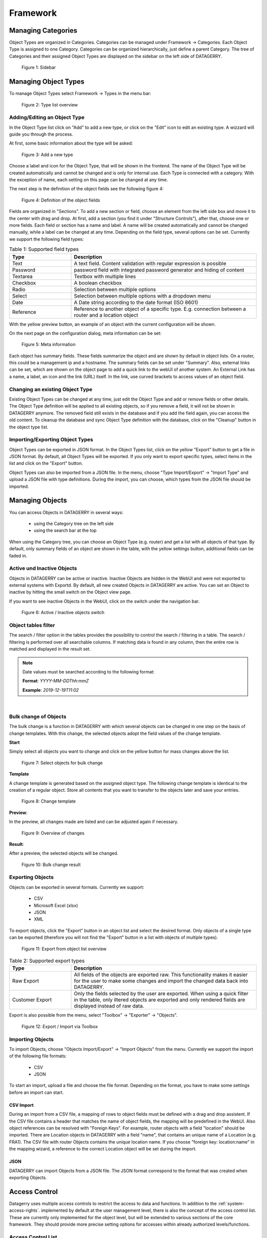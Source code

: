 *********
Framework
*********

Managing Categories
===================

Object Types are organized in Categories. Categories can be managed under Framework -> Categories. Each Object Type is
assigned to one Category. Categories can be organized hierarchically, just define a parent Category. The tree of
Categories and their assigned Object Types are displayed on the sidebar on the left side of DATAGERRY.

.. figure:: img/objects_categories_sidebar.png
    :width: 200

    Figure 1: Sidebar

Managing Object Types
=====================

To manage Object Types select Framework -> Types in the menu bar:

.. figure:: img/objects_menu_types.png
    :width: 300

    Figure 2: Type list overview

Adding/Editing an Object Type
-----------------------------
In the Object Type list click on "Add" to add a new type, or click on the "Edit" icon to edit an existing type. A
wizzard will guide you through the process.

At first, some basic information about the type will be asked:

.. figure:: img/objects_type_basic.png
    :width: 600

    Figure 3: Add a new type

Choose a label and icon for the Object Type, that will be shown in the frontend. The name of the Object Type will be 
created automatically and cannot be changed and is only for internal use. Each Type is connected with a category. With
the exception of name, each setting on this page can be changed at any time.

The next step is the definition of the object fields see the following figure 4:

.. figure:: img/objects_type_fields.png
    :width: 600

    Figure 4: Definition of the object fields

Fields are organized in "Sections". To add a new section or field, choose an element from the left side box and move it
to the center with drag and drop. At first, add a section (you find it under "Structure Controls"), after that, choose
one or more fields. Each field or section has a name and label. A name will be created automatically and cannot be
changed manually, while a label can be changed at any time. Depending on the field type, several options can be set.
Currently we support the following field types:


.. list-table:: Table 1: Supported field types
   :width: 100%
   :widths: 25 75
   :align: left
   :header-rows: 1

   * - Type
     - Description
   * - Text
     - A text field. Content validation with regular expression is possible
   * - Password
     - password field with integrated password generator and hiding of content
   * - Textarea
     - Textbox with multiple lines
   * - Checkbox
     - A boolean checkbox
   * - Radio
     - Selection between multiple options
   * - Select
     - Selection between multiple options with a dropdown menu
   * - Date
     - A Date string according to the date format (ISO 8601)
   * - Reference
     - Reference to another object of a specific type. E.g. connection between a router and a location object


With the yellow preview button, an example of an object with the current configuration will be shown.

On the next page on the configuration dialog, meta information can be set:

.. figure:: img/objects_type_meta.png
    :width: 600

    Figure 5: Meta information

Each object has summary fields. These fields summarize the object and are shown by default in object lists. On a router,
this could be a management ip and a hostname. The summary fields can be set under "Summary".
Also, external links can be set, which are shown on the object page to add a quick link to the webUI of another system.
An External Link has a name, a label, an icon and the link (URL) itself. In the link, use curved brackets to access
values of an object field.


Changing an existing Object Type
--------------------------------
Existing Object Types can be changed at any time, just edit the Object Type and add or remove fields or other details.
The Object Type definition will be applied to all existing objects, so if you remove a field, it will not be shown in
DATAGERRY anymore. The removed field still exists in the database and if you add the field again, you can access the old
content. To cleanup the database and sync Object Type definition with the database, click on the "Cleanup" button in the
object type list.


Importing/Exporting Object Types
--------------------------------
Object Types can be exported in JSON format. In the Object Types list, click on the yellow "Export" button to get a file
in JSON format. By default, all Object Types will be exported. If you only want to export specific types, select items
in the list and click on the "Export" button.

Object Types can also be imported from a JSON file. In the menu, choose "Type Import/Export" -> "Import Type" and upload
a JSON file with type definitions. During the import, you can choose, which types from the JSON file should be imported.


Managing Objects
================
You can access Objects in DATAGERRY in several ways:

 * using the Category tree on the left side
 * using the search bar at the top

When using the Category tree, you can choose an Object Type (e.g. router) and get a list with all objects of that type.
By default, only summary fields of an object are shown in the table, with the yellow settings button, additional fields
can be faded in.

Active und Inactive Objects
---------------------------
Objects in DATAGERRY can be active or inactive. Inactive Objects are hidden in the WebUI and were not exported to
external systems with Exportd. By default, all new created Objects in DATAGERRY are active. You can set an Object to
inactive by hitting the small switch on the Object view page.

If you want to see inactive Objects in the WebUI, click on the switch under the navigation bar.

.. figure:: img/objects_active_switch.png
    :width: 300

    Figure 6: Active / Inactive objects switch

Object tables filter
---------------------------

The search / filter option in the tables provides the possibility to control the search / filtering in a table. The search / filtering is performed over all searchable columns.
If matching data is found in any column, then the entire row is matched and displayed in the result set.

.. note::
    Date values must be searched according to the following format:

    **Format**: *YYYY-MM-DDThh:mmZ*

    **Example**: *2019-12-19T11:02*

|

Bulk change of Objects
----------------------
The bulk change is a function in DATAGERRY with which several objects can be changed in one step
on the basis of change templates. With this change, the selected objects adopt the field values of the change template.


**Start**

Simply select all objects you want to change and click on the yellow button for mass changes above the list.

.. figure:: img/objects_bulk_change_list.png
    :width: 600

    Figure 7: Select objects for bulk change

**Template**

A change template is generated based on the assigned object type. The following change template is identical
to the creation of a regular object. Store all contents that you want to
transfer to the objects later and save your entries.

.. figure:: img/objects_bulk_change_active.png
    :width: 600

    Figure 8: Change template

**Preview**:

In the preview, all changes made are listed and can be adjusted again if necessary.

.. figure:: img/objects_bulk_change_preview.png
    :width: 600

    Figure 9: Overview of changes

**Result**:

After a preview, the selected objects will be changed.

.. figure:: img/objects_bulk_change_list.png
    :width: 600

    Figure 10: Bulk change result


Exporting Objects
-----------------
Objects can be exported in several formats. Currently we support:

 * CSV
 * Microsoft Excel (xlsx)
 * JSON
 * XML

To export objects, click the "Export" button in an object list and select the desired format. Only objects of a single
type can be exported (therefore you will not find the "Export" button in a list with objects of multiple types).

.. figure:: img/raw-custom-export.png
    :width: 600

    Figure 11: Export from object list overview


.. list-table:: Table 2: Supported export types
   :width: 100%
   :widths: 25 75
   :align: left
   :header-rows: 1

   * - Type
     - Description
   * - Raw Export
     - All fields of the objects are exported raw. This functionality makes it easier for the user to make some changes
       and import the changed data back into DATAGERRY.
   * - Customer Export
     - Only the fields selected by the user are exported. When using a quick filter in the table, only iltered objects
       are exported and only rendered fields are displayed instead of raw data.


| Export is also possible from the menu, select "Toolbox" -> "Exporter" -> "Objects".

.. figure:: img/object-import-export.png
    :width: 300

    Figure 12: Export / Import via Toolbox


Importing Objects
-----------------
To import Objects, choose "Objects Import/Export" -> "Import Objects" from the menu. Currently we support the import of
the following file formats:

 * CSV
 * JSON

To start an import, upload a file and choose the file format. Depending on the format, you have to make some settings
before an import can start.

CSV Import
^^^^^^^^^^
During an import from a CSV file, a mapping of rows to object fields must be defined with a drag and drop assistent.
If the CSV file contains a header that matches the name of object fields, the mapping will be predefined in the WebUI.
Also object references can be resolved with "Foreign Keys". For example, router objects with a field "location" should
be imported. There are Location objects in DATAGERRY with a field "name", that contains an unique name of a Location
(e.g. FRA1). The CSV file with router Objects contains the unique location name. If you choose "foreign key:
location:name" in the mapping wizard, a reference to the correct Location object will be set during the import.


JSON
^^^^
DATAGERRY can import Objects from a JSON file. The JSON format correspond to the format that was created when exporting
Objects.


Access Control
==============
Datagerry uses multiple access controls to restrict the access to data and functions.
In addition to the :ref:`system-access-rights`. implemented by default at the user management level,
there is also the concept of the access control list. These are currently only implemented for the object level,
but will be extended to various sections of the core framework.
They should provide more precise setting options for accesses within already authorized levels/functions.

Access Control List
-------------------
The concept of ACL is basically very simple. They are, as the name suggests,
lists that have group references with certain permissions. In our case, the user group is stored there.
So if a user wants to get access via an ACL, this is only possible if the complete user group is listed in the ACL.
The permissions define which actions are granted to a group within an ACL.
This allows different operations to be defined even more precisely.

Permissions
^^^^^^^^^^^
By default, four permissions are possible:

- **Create** a resource
- **Read** a resource
- **Update** a resource
- **Delete** a resource

based on the four basic functions of persistent storage.
Further permissions can theoretically be added, but these are not planned at the moment.

ACL vs. System-Rights
^^^^^^^^^^^^^^^^^^^^^
The difference between the system rights and the ACL is that the ACL only improves the system rights
and makes the accesses more detailed. They are **not a replacement** for the rights, they only extend the restrictions.
Groups that do not have rights for certain actions (for example: viewing an object) cannot do this,
even if their group is explicitly listed in the respective ACL.

Object ACL
----------
The ACLs of the objects protect them from unauthorized access.
They are used to make objects accessible to certain user groups or to hide them.
This affects not only the view of the objects themselves, but any aspect of CRUD access to objects,
up to and including search, export, etc.

In principle, there are five different access situations to objects.

.. csv-table:: Table 3: Access situations
   :header: "Configuration", "Access"
   :width: 100%
   :widths: 50 50
   :align: left

   "No ACL defined", "Everyone has access to objects of this type"
   "ACL deactivated", "Everyone has access to objects of this type"
   "ACL enabled, but group not included", "No access to objects of this type"
   "ACL enabled and group included, but not the grant permission of the operation", "No access to objects of this type"
   "ACL enabled and group included and grant permission of the operation", "User group has access to objects of this type"

**Why additional protection of objects?**

Datagerry instances can be defined large and complex. In many companies there are different hierarchies and access
restrictions to different information areas. Until now, DATAGERRY only offered the possibility to give groups
general read/view rights to objects, but not to make individual groups of objects visible only to certain user groups.
Here the ACL help to restrict or allow the visibility of object information for certain user groups
depending on the configuration.


Configure Object ACL
^^^^^^^^^^^^^^^^^^^^
Object ACL are defined in the respective type definitions via the type builder.
These can be defined under the ACL step based on the type. By default, they are disabled and the menu is excluded.

.. figure:: img/object_type_builder_acl_protected.png
    :width: 600
    :alt: Deactivated object acl

    Figure 13: Deactivated object acl

When activated, the menu is enabled and groups can be added to an ACL with the respective permissions.

.. figure:: img/object_type_builder_acl_setup.png
    :width: 600
    :alt: While object acl configure

    Figure 14: While object acl configure

After adding the groups, they are displayed in the list below and their permissions can be edited further.
But a group can only appear once in an ACL.
Listing the same group with different permissions in the same list is not possible.

.. figure:: img/object_type_builder_acl_example.png
    :width: 600
    :alt: Inserted object acl

    Figure 15: Inserted object acl

The ACL settings are retained at the object level even after the ACL is disabled, but then they are no longer applied.